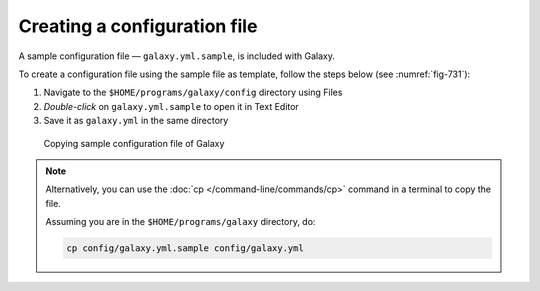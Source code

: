 Creating a configuration file
=============================
A sample configuration file — ``galaxy.yml.sample``,
is included with Galaxy.

To create a configuration file using the sample file as 
template, follow the steps below (see :numref:`fig-731`):

1. Navigate to the
   ``$HOME/programs/galaxy/config`` directory using Files

2. *Double-click* on ``galaxy.yml.sample`` to open it in 
   Text Editor
   
3. Save it as ``galaxy.yml`` in the same directory

.. _fig-731:

.. figure:: images/galaxy-yml-sample.png
   
   Copying sample configuration file of Galaxy

.. note::

   Alternatively, you can use the 
   :doc:`cp </command-line/commands/cp>` command in 
   a terminal to copy the file. 
   
   Assuming you are in the ``$HOME/programs/galaxy`` 
   directory, do:

   .. code-block:: bash
      
      cp config/galaxy.yml.sample config/galaxy.yml

